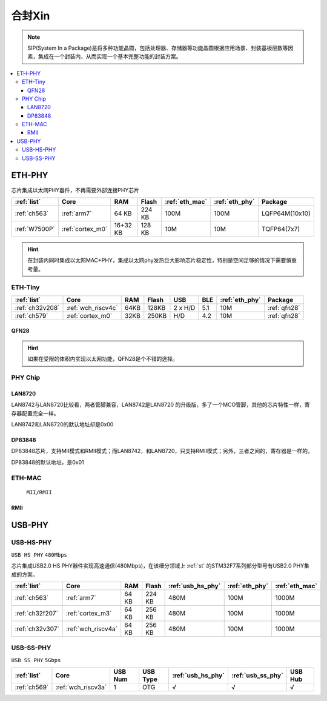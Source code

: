 
.. _sip:

合封Xin
====================

.. note::
    SIP(System In a Package)是将多种功能晶圆，包括处理器、存储器等功能晶圆根据应用场景、封装基板层数等因素，集成在一个封装内，从而实现一个基本完整功能的封装方案。

.. image:: ./images/sip.jpg


.. contents::
    :local:

.. _eth_phy:

ETH-PHY
-------------

芯片集成以太网PHY器件，不再需要外部连接PHY芯片

.. list-table::
    :header-rows:  1

    * - :ref:`list`
      - Core
      - RAM
      - Flash
      - :ref:`eth_mac`
      - :ref:`eth_phy`
      - Package
    * - :ref:`ch563`
      - :ref:`arm7`
      - 64 KB
      - 224 KB
      - 100M
      - 100M
      - LQFP64M(10x10)
    * - :ref:`W7500P`
      - :ref:`cortex_m0`
      - 16+32 KB
      - 128 KB
      - 10M
      - 10M
      - TQFP64(7x7)

.. hint::
    在封装内同时集成以太网MAC+PHY，集成以太网phy发热巨大影响芯片稳定性，特别是空间足够的情况下需要慎重考量。


.. _eth_phy_tiny:

ETH-Tiny
~~~~~~~~~~~~~

.. list-table::
    :header-rows:  1

    * - :ref:`list`
      - Core
      - RAM
      - Flash
      - USB
      - BLE
      - :ref:`eth_phy`
      - Package
    * - :ref:`ch32v208`
      - :ref:`wch_riscv4c`
      - 64KB
      - 128KB
      - 2 x H/D
      - 5.1
      - 10M
      - :ref:`qfn28`
    * - :ref:`ch579`
      - :ref:`cortex_m0`
      - 32KB
      - 250KB
      - H/D
      - 4.2
      - 10M
      - :ref:`qfn28`


.. _qfn28:

QFN28
^^^^^^^^^^^

.. image:: ./images/QFN28.png


.. hint::
    如果在受限的体积内实现以太网功能，QFN28是个不错的选择。

.. _eth_phy_chip:

PHY Chip
~~~~~~~~~~~~~~

LAN8720
^^^^^^^^^^^

LAN8742与LAN8720比较看，两者管脚兼容，LAN8742是LAN8720 的升级版，多了一个MCO管脚，其他的芯片特性一样，寄存器配置完全一样。

LAN8742和LAN8720的默认地址却是0x00

DP83848
^^^^^^^^^^^

DP83848芯片，支持MII模式和RMII模式；而LAN8742，和LAN8720，只支持RMII模式；另外，三者之间的，寄存器是一样的。

DP83848的默认地址，是0x01

.. _eth_mac:

ETH-MAC
~~~~~~~~~~~~~~

 ``MII/RMII``

.. _rmii:

RMII
^^^^^^^^^^^

.. image:: ./images/RMII.png
    :target: https://blog.csdn.net/weixin_44529321/article/details/105957152



.. _usb_phy:

USB-PHY
-------------

.. _usb_hs_phy:

USB-HS-PHY
~~~~~~~~~~~~~

``USB HS PHY`` ``480Mbps``

芯片集成USB2.0 HS PHY器件实现高速通信(480Mbps)，在该细分领域上 :ref:`st` 的STM32F7系列部分型号有USB2.0 PHY集成的方案。

.. list-table::
    :header-rows:  1

    * - :ref:`list`
      - Core
      - RAM
      - Flash
      - :ref:`usb_hs_phy`
      - :ref:`eth_phy`
      - :ref:`eth_mac`
    * - :ref:`ch563`
      - :ref:`arm7`
      - 64 KB
      - 224 KB
      - 480M
      - 100M
      - 1000M
    * - :ref:`ch32f207`
      - :ref:`cortex_m3`
      - 64 KB
      - 256 KB
      - 480M
      - 100M
      - 1000M
    * - :ref:`ch32v307`
      - :ref:`wch_riscv4a`
      - 64 KB
      - 256 KB
      - 480M
      - 100M
      - 1000M

.. _usb_ss_phy:

USB-SS-PHY
~~~~~~~~~~~~~

``USB SS PHY`` ``5Gbps``

.. list-table::
    :header-rows:  1

    * - :ref:`list`
      - Core
      - USB Num
      - USB Type
      - :ref:`usb_hs_phy`
      - :ref:`usb_ss_phy`
      - USB Hub
    * - :ref:`ch569`
      - :ref:`wch_riscv3a`
      - 1
      - OTG
      - √
      - √
      - √


